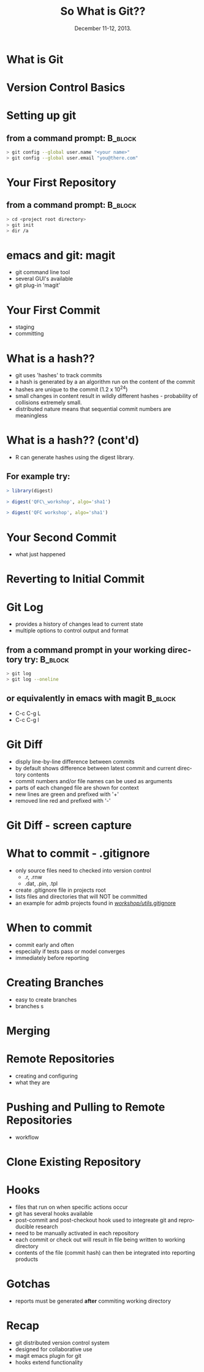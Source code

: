 #+TITLE: So What is Git??
#+MACRO: BEAMERINSTITUTE Ontario Ministry of Natural Resources, Upper Great Lakes Management Unit.
#+DATE: December 11-12, 2013.
#+DESCRIPTION: 
#+KEYWORDS: 
#+LANGUAGE:  en
#+OPTIONS:   H:3 num:t toc:nil \n:nil @:t ::t |:t ^:t -:t f:t *:t <:t
#+OPTIONS:   TeX:t LaTeX:t skip:nil d:nil todo:t pri:nil tags:not-in-toc
#+INFOJS_OPT: view:nil toc:nil ltoc:t mouse:underline buttons:0 path:http://orgmode.org/org-info.js
#+EXPORT_SELECT_TAGS: export
#+EXPORT_EXCLUDE_TAGS: noexport
#+LINK_UP:   
#+LINK_HOME: 
#+XSLT: 
#+startup: beamer
#+LaTeX_CLASS: beamer
#+LaTeX_CLASS_OPTIONS: [bigger]

#+latex_header: \mode<beamer>{\usetheme{Boadilla}\usecolortheme[RGB={40,100,30}]{structure}}
#+latex_header: \usebackgroundtemplate{\includegraphics[width=\paperwidth]{MNRgreen}}
#+latex_header: \setbeamersize{text margin left=10mm} 
#+latex_header: \setbeamertemplate{frametitle}{ \vskip20mm \insertframetitle }
#+latex_header: \setbeamertemplate{blocks}[rounded][shadow=true] 

#+latex_header: \graphicspath{{figures/}}


#+BEAMER_FRAME_LEVEL: 1


* What is Git

* Version Control Basics

* Setting up git

** from a command prompt: 					    :B_block:
   :PROPERTIES:
   :BEAMER_env: block
   :END:

#+begin_src sh
> git config --global user.name "<your name>"
> git config --global user.email "you@there.com"
#+end_src

* Your First Repository

** from a command prompt: 					    :B_block:
   :PROPERTIES:
   :BEAMER_env: block
   :END:

#+begin_src sh
> cd <project root directory> 
> git init 
> dir /a
#+end_src


* emacs and git: magit
- git command line tool
- several GUI's available
- git plug-in 'magit'

* Your First Commit
- staging
- committing

* What is a hash??
- git uses 'hashes' to track commits
- a hash is generated by a an algorithm run on the content of the
  commit
- hashes are unique to the commit (1.2 x 10^24)
- small changes in content result in wildly different hashes -
  probability of collisions extremely small.
- distributed nature means that sequential commit numbers are
  meaningless

* What is a hash?? (cont'd)

- R can generate hashes using the digest library. 

** For example try:
   :PROPERTIES:
   :BEAMER_env: block
   :END:

#+begin_src R :results output :exports both
> library(digest)

> digest('QFC\_workshop', algo='sha1')

> digest('QFC workshop', algo='sha1')

#+end_src

#+BEGIN_COMMENT
- the first 7 or 8 characters usually enough to identify individual
  commits
#+END_COMMENT

* Your Second Commit
- what just happened

* Reverting to Initial Commit

* Git Log
- provides a history of changes lead to current state
- multiple options to control output and format

** from a command prompt in your working directory try:		    :B_block:
   :PROPERTIES:
   :BEAMER_env: block
   :END:

#+BEGIN_SRC sh
> git log 
> git log --oneline
#+END_SRC

** or equivalently in emacs with magit 				    :B_block:
   :PROPERTIES:
   :BEAMER_env: block
   :END:
+ C-c C-g L
+ C-c C-g l


* Git Diff

- disply line-by-line difference between commits
- by default shows difference between latest commit and current
  directory contents
- commit numbers and/or file names can be used as arguments
- parts of each changed file are shown for context
- new lines are green and prefixed with '+'
- removed line red and prefixed with '-'

* Git Diff - screen capture

* What to commit - .gitignore

- only source files need to checked into version control
  + .r, .rnw
  + .dat, .pin, .tpl
- create .gitignore file in projects root
- lists files and directories that will NOT be committed
- an example for admb projects found in [[c:/Users/cottrillad/Desktop/workshop/utils/.gitignore][\texttildelow/workshop/utils/.gitignore]]


#+BEGIN_COMMENT
- quickly review contents of .gitignore
#+END_COMMENT




* When to commit
- commit early and often
- especially if tests pass or model converges
- immediately before reporting

* Creating Branches
- easy to create branches
- branches s

* Merging 


* Remote Repositories
- creating and configuring
- what they are

* Pushing and Pulling to Remote Repositories

- workflow

* Clone Existing Repository

* Hooks
- files that run on when specific actions occur
- git has several hooks available
- post-commit and post-checkout hook used to integreate git and
  reproducible research
- need to be manually activated in each repository
- each commit or check out will result in file being written to
  working directory
- contents of the file (commit hash) can then be integrated into
  reporting products

* Gotchas
- reports must be generated *after* commiting working directory 






* Recap
- git distributed version control system 
- designed for collaborative use
- magit emacs plugin for git
- hooks extend functionality
